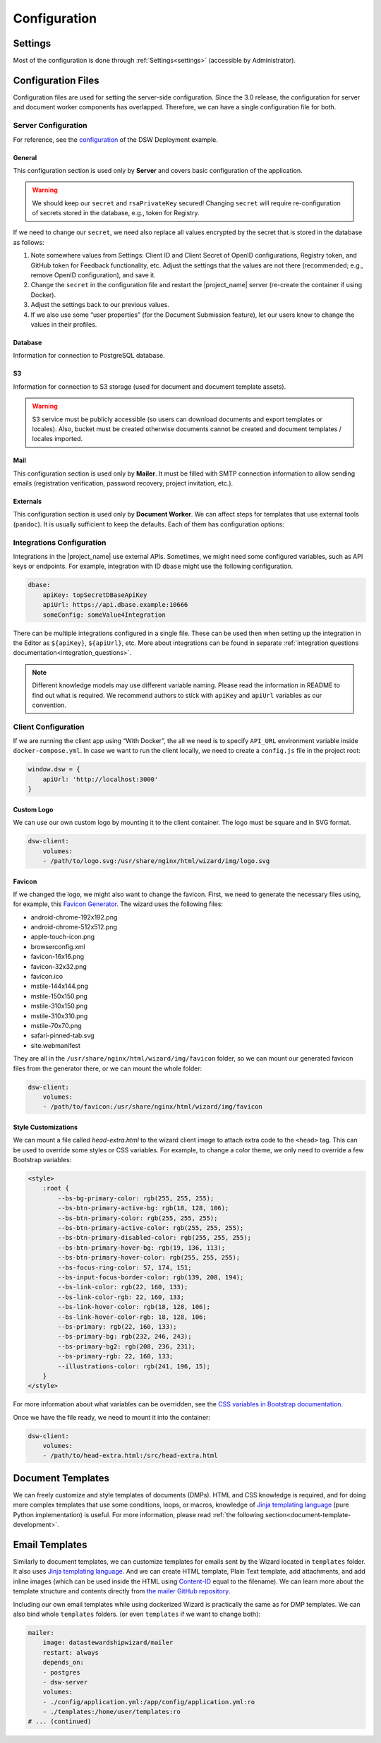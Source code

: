 Configuration
*************


.. _config-settings:

Settings
========

Most of the configuration is done through :ref:`Settings<settings>` (accessible by Administrator).

Configuration Files
===================

Configuration files are used for setting the server-side configuration. Since the 3.0 release, the configuration for server and document worker components has overlapped. Therefore, we can have a single configuration file for both.


.. _config-server:

Server Configuration
--------------------

For reference, see the `configuration <https://github.com/ds-wizard/dsw-deployment-example/blob/main/config/application.yml>`__ of the DSW Deployment example.

General
^^^^^^^

This configuration section is used only by **Server** and covers basic configuration of the application.

.. confval:: serverPort

   :type: Int
   :default: ``3000``

    Port that will be the web server listening on.

.. confval:: clientUrl

   :type: URI

    Address of client application (e.g. `https://localhost:8080 <https://localhost:8080>`__).

.. confval:: secret

   :type: String

    Secret string of 32 characters for encrypting configuration in the database.

.. confval:: rsaPrivateKey

    :type: String

    RSA private key for signing JWT tokens according to RS256 algorithm in PEM format (e.g. use ``ssh-keygen -t rsa -b 4096 -m PEM -f jwtRS256.key`` without passphrase and paste the contents to this configuration item).


.. WARNING::

    We should keep our ``secret`` and ``rsaPrivateKey`` secured! Changing ``secret`` will require re-configuration of secrets stored in the database, e.g., token for Registry.

If we need to change our ``secret``, we need also replace all values encrypted by the secret that is stored in the database as follows:

1. Note somewhere values from Settings: Client ID and Client Secret of OpenID configurations, Registry token, and GitHub token for Feedback functionality, etc. Adjust the settings that the values are not there (recommended; e.g., remove OpenID configuration), and save it.
2. Change the ``secret`` in the configuration file and restart the |project_name| server (re-create the container if using Docker).
3. Adjust the settings back to our previous values.
4. If we also use some “user properties” (for the Document Submission feature), let our users know to change the values in their profiles.

Database
^^^^^^^^

Information for connection to PostgreSQL database.

.. confval:: database.connectionString

   :type: String

    PostgreSQL database `connection string <https://www.postgresql.org/docs/current/libpq-connect.html#LIBPQ-CONNSTRING>`__ (typically: ``postgresql://{username}:{password}@{hostname}:{port}/{dbname}``, for example, ``postgresql://postgres:postgres@localhost:5432/postgres``).

S3
^^

Information for connection to S3 storage (used for document and document template assets).

.. confval:: s3.url

   :type: URI

    Endpoint of S3 storage, e.g., ``http://minio:9000``

.. confval:: s3.username
    
    :noindex:
    :type: String

    Username (or ``Access Key ID``) for authentication

.. confval:: s3.password

   :type: String

    Password (or ``Secret Access Key``) for authentication

.. confval:: s3.bucket

   :type: String
   :default: ``engine-wizard``

    Bucket name used by |project_name|


.. WARNING::

    S3 service must be publicly accessible (so users can download documents and export templates or locales). Also, bucket must be created otherwise documents cannot be created and document templates / locales imported.


Mail
^^^^

This configuration section is used only by **Mailer**. It must be filled with SMTP connection information to allow sending emails (registration verification, password recovery, project invitation, etc.).


.. confval:: mail.enabled

   :type: String

    It should be set to ``true`` unless used for local testing only.

.. confval:: mail.name

   :type: String

    Name of the |project_name| instance that will be used as “senders name” in email headers.

.. confval:: mail.email

   :type: String

    Email address from which the emails will be sent.

.. confval:: mail.host

   :type: String

    Hostname or IP address of SMTP server.

.. confval:: mail.port

   :type: Int

    Port that is used for SMTP on the server (usually ``25`` for plain or ``465`` for SSL).

.. confval:: mail.ssl

   :type: Boolean
   :default: ``false``

    If SMTP connection is encrypted via SSL (we highly recommend this).

.. confval:: mail.authEnabled

   :type: Boolean

    If authentication using username and password should be used for SMTP.

.. confval:: mail.username

   :type: String

    Username for the SMTP connection.

.. confval:: mail.password

   :type: String

    Password for the SMTP connection.

Externals
^^^^^^^^^

This configuration section is used only by **Document Worker**. We can affect steps for templates that use external tools (``pandoc``). It is usually sufficient to keep the defaults. Each of them has configuration options:

.. confval:: executable

   :type: String

    Command or path to run the external tool.

.. confval:: args

   :type: String

    Command line arguments used to run the tool.

.. confval:: timeout

   :type: Int

    Optional for limiting time given to run the tool.


.. _integration-yml-file:

Integrations Configuration
--------------------------

Integrations in the |project_name| use external APIs. Sometimes, we might need some configured variables, such as API keys or endpoints. For example, integration with ID ``dbase`` might use the following configuration.

.. CODE-BLOCK:: yaml

    dbase:
        apiKey: topSecretDBaseApiKey
        apiUrl: https://api.dbase.example:10666
        someConfig: someValue4Integration

There can be multiple integrations configured in a single file. These can be used then when setting up the integration in the Editor as ``${apiKey}``, ``${apiUrl}``, etc. More about integrations can be found in separate :ref:`integration questions documentation<integration_questions>`.

.. NOTE::

     Different knowledge models may use different variable naming. Please read the information in README to find out what is required. We recommend authors to stick with ``apiKey`` and ``apiUrl`` variables as our convention.

.. _client-configuration:

Client Configuration
--------------------

If we are running the client app using “With Docker”, the all we need is to specify ``API_URL`` environment variable inside ``docker-compose.yml``. In case we want to run the client locally, we need to create a ``config.js`` file in the project root:

.. CODE-BLOCK:: javascript

    window.dsw = {
        apiUrl: 'http://localhost:3000'
    }

Custom Logo
^^^^^^^^^^^

We can use our own custom logo by mounting it to the client container. The logo must be square and in SVG format.

.. CODE-BLOCK:: yaml

    dsw-client:
        volumes:
        - /path/to/logo.svg:/usr/share/nginx/html/wizard/img/logo.svg

Favicon
^^^^^^^

If we changed the logo, we might also want to change the favicon. First, we need to generate the necessary files using, for example, this `Favicon Generator <https://realfavicongenerator.net/>`__. The wizard uses the following files:

- android-chrome-192x192.png
- android-chrome-512x512.png
- apple-touch-icon.png
- browserconfig.xml
- favicon-16x16.png
- favicon-32x32.png
- favicon.ico
- mstile-144x144.png
- mstile-150x150.png
- mstile-310x150.png
- mstile-310x310.png
- mstile-70x70.png
- safari-pinned-tab.svg
- site.webmanifest

They are all in the ``/usr/share/nginx/html/wizard/img/favicon`` folder, so we can mount our generated favicon files from the generator there, or we can mount the whole folder:

.. CODE-BLOCK:: yaml

    dsw-client:
        volumes:
        - /path/to/favicon:/usr/share/nginx/html/wizard/img/favicon

Style Customizations
^^^^^^^^^^^^^^^^^^^^

We can mount a file called `head-extra.html` to the wizard client image to attach extra code to the ``<head>`` tag. This can be used to override some styles or CSS variables. For example, to change a color theme, we only need to override a few Bootstrap variables:

.. CODE-BLOCK:: html

    <style>
        :root {
            --bs-bg-primary-color: rgb(255, 255, 255);
            --bs-btn-primary-active-bg: rgb(18, 128, 106);
            --bs-btn-primary-color: rgb(255, 255, 255);
            --bs-btn-primary-active-color: rgb(255, 255, 255);
            --bs-btn-primary-disabled-color: rgb(255, 255, 255);
            --bs-btn-primary-hover-bg: rgb(19, 136, 113);
            --bs-btn-primary-hover-color: rgb(255, 255, 255);
            --bs-focus-ring-color: 57, 174, 151;
            --bs-input-focus-border-color: rgb(139, 208, 194);
            --bs-link-color: rgb(22, 160, 133);
            --bs-link-color-rgb: 22, 160, 133;
            --bs-link-hover-color: rgb(18, 128, 106);
            --bs-link-hover-color-rgb: 18, 128, 106;
            --bs-primary: rgb(22, 160, 133);
            --bs-primary-bg: rgb(232, 246, 243);
            --bs-primary-bg2: rgb(208, 236, 231);
            --bs-primary-rgb: 22, 160, 133;
            --illustrations-color: rgb(241, 196, 15);
        }
    </style>

For more information about what variables can be overridden, see the `CSS variables in Bootstrap documentation <https://getbootstrap.com/docs/5.3/customize/css-variables/>`__.

Once we have the file ready, we need to mount it into the container:

.. CODE-BLOCK:: yaml

    dsw-client:
        volumes:
        - /path/to/head-extra.html:/src/head-extra.html


Document Templates
==================

We can freely customize and style templates of documents (DMPs). HTML and CSS knowledge is required, and for doing more complex templates that use some conditions, loops, or macros, knowledge of `Jinja templating language <https://jinja.palletsprojects.com/en/3.1.x/>`__ (pure Python implementation) is useful. For more information, please read :ref:`the following section<document-template-development>`.


Email Templates
===============

Similarly to document templates, we can customize templates for emails sent by the Wizard located in ``templates`` folder. It also uses `Jinja templating language <https://jinja.palletsprojects.com/en/3.1.x/>`__. And we can create HTML template, Plain Text template, add attachments, and add inline images (which can be used inside the HTML using `Content-ID <https://en.wikipedia.org/wiki/MIME#Related>`__ equal to the filename). We can learn more about the template structure and contents directly from `the mailer GitHub repository <https://github.com/ds-wizard/engine-tools/tree/develop/packages/dsw-mailer/templates>`__.

Including our own email templates while using dockerized Wizard is practically the same as for DMP templates. We can also bind whole ``templates`` folders. (or even ``templates`` if we want to change both):

.. CODE-BLOCK:: yaml

    mailer:
        image: datastewardshipwizard/mailer
        restart: always
        depends_on:
        - postgres
        - dsw-server
        volumes:
        - ./config/application.yml:/app/config/application.yml:ro
        - ./templates:/home/user/templates:ro
    # ... (continued)
